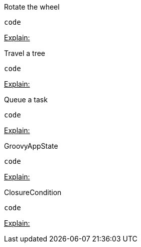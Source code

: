 
Rotate the wheel


[source,java]

----
code
----

+++<u>Explain:</u>+++


Travel a tree


[source,java]

----
code
----

+++<u>Explain:</u>+++


Queue a task


[source,java]

----
code
----

+++<u>Explain:</u>+++


GroovyAppState


[source,java]

----
code
----

+++<u>Explain:</u>+++


ClosureCondition


[source,java]

----
code
----

+++<u>Explain:</u>+++

